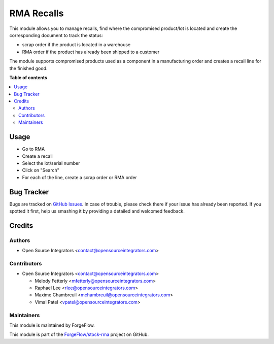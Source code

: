 ===========
RMA Recalls
===========

.. |badge1| image:: https://img.shields.io/badge/maturity-Beta-yellow.png
    :target: https://odoo-community.org/page/development-status
    :alt: Beta
.. |badge2| image:: https://img.shields.io/badge/licence-LGPL--3-blue.png
    :target: http://www.gnu.org/licenses/lgpl-3.0-standalone.html
    :alt: License: LGPL-3

|badge1| |badge2|

This module allows you to manage recalls, find where the compromised product/lot is
located and create the corresponding document to track the status:

* scrap order if the product is located in a warehouse
* RMA order if the product has already been shipped to a customer

The module supports compromised products used as a component in a manufacturing order
and creates a recall line for the finished good.

**Table of contents**

.. contents::
   :local:

Usage
=====

* Go to RMA
* Create a recall
* Select the lot/serial number
* Click on "Search"
* For each of the line, create a scrap order or RMA order

Bug Tracker
===========

Bugs are tracked on `GitHub Issues
<https://github.com/ForgeFlow/stock-rma/issues>`_. In case of trouble, please
check there if your issue has already been reported. If you spotted it first,
help us smashing it by providing a detailed and welcomed feedback.

Credits
=======

Authors
-------

* Open Source Integrators <contact@opensourceintegrators.com>

Contributors
------------
* Open Source Integrators <contact@opensourceintegrators.com>

  * Melody Fetterly <mfetterly@opensourceintegrators.com>
  * Raphael Lee <rlee@opensourceintegrators.com>
  * Maxime Chambreuil <mchambreuil@opensourceintegrators.com>
  * Vimal Patel <vpatel@opensourceintegrators.com>

Maintainers
-----------

This module is maintained by ForgeFlow.

This module is part of the `ForgeFlow/stock-rma <https://github.com/ForgeFlow/stock-rma>`_ project on GitHub.
